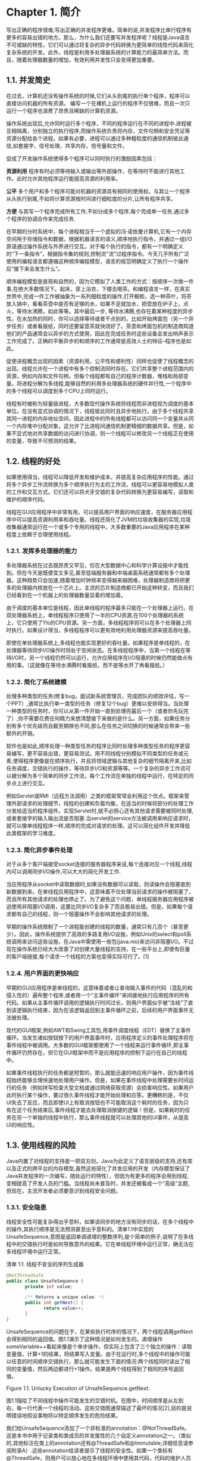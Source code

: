 * Chapter 1. 简介

写出正确的程序很难;写出正确的并发程序更难。简单的说,并发程序比串行程序有更多的容易出错的地方。那么，为什么我们还要写并发程序呢？线程是Java语言不可或缺的特性，它们可以通过将复杂的异步代码转换为更简单的线性代码来简化复杂系统的开发。此外，线程是利用多处理器系统的计算能力的最简单方法。而且，随着处理器数量的增加，有效利用并发性只会变得更加重要。

** 1.1.  并发简史

在过去，计算机还没有操作系统的时候,它们从头到尾的执行单个程序，程序可以直接访问机器的所有资源。 编写一个在裸机上运行的程序不仅很难，而且一次只运行一个程序也浪费了昂贵且稀缺的计算机资源。

操作系统出现后,允许同时运行多个程序，不同的程序运行在不同的进程中.进程被互相隔离，分别独立的执行程序,而操作系统负责将内存，文件句柄和安全凭证等资源分配给各个进程。如果有必要，进程可以通过多种粗粒度的通信机制彼此通信,如套接字，信号处理，共享内存，信号量和文件。

促成了开发操作系统使得多个程序可以同时执行的激励因素包括：

 *资源利用* 程序有时必须等待输入或输出等外部操作，在等待时不能进行其他工作。此时允许其他程序运行能提高资源的利用率。

 *公平* 多个用户和多个程序可能对机器的资源具有相同的使用权。与其让一个程序从头执行到尾,不如将计算资源按时间进行细粒度的分片,让所有程序共享。

 *方便* 与其写一个程序完成所有工作,不如分成多个程序,每个完成单一任务,通过多个程序的协调合作来完成任务.

在早期的分时系统中，每个进程相当于一个虚拟的冯·诺依曼计算机,它有一个内存空间用于存储指令和数据，根据机器语言的语义,顺序地执行指令，并通过一组I/O原语通过操作系统与外界进行交互。对于每个执行的指令，都有一个明确定义的“下一条指令”，根据指令集的规则,控制流"流"过程序指令。今天几乎所有广泛使用的编程语言都遵循这种顺序编程模型，语言的规范明确定义了执行一个操作后“接下来会发生什么”。

顺序编程模型是直观和自然的，因为它模拟了人类工作的方式：按顺序一次做一件事,在绝大多数情况下。起床，穿上浴衣，下楼去喝茶。和编程语言一样，在真实世界中,完成一件工作被抽象为一系列细粒度的操作,打开橱柜，选一种茶叶，将茶放入锅中，看看茶壶中是否有足够的水，如果不足就加水，把壶放在炉子上，点火，等待水沸腾，如此等等。其中最后一步, 等待水沸腾,也存在着某种程度的异步性。在水加热的同时，你可以选择等待或者干点别的，比如开始烤面包（另一个异步任务）或者看报纸，同时还要留意茶就快烧好了。茶壶和烤面包机的制造商知道他们的产品通常会以异步的方式使用，因此在完成任务时这些设备会发出响声表示工作完成了。正确的平衡异步的和顺序的工作通常是高效人士的特征--程序也是如此。

促使进程概念出现的因素（资源利用，公平性和便利性）同样也促使了线程概念的出现。线程允许在一个进程中有多个控制流同时存在。它们共享整个进程范围内的资源，例如内存和文件句柄，但每个线程都有自己的程序计数器，堆栈和局部变量。将进程分解为多线程,能够自然的利用多处理器系统的硬件并行性,一个程序中的多个线程可以调度到多个CPU上同时运行。

线程有时被称为轻量级进程，大多数现代操作系统将线程而非进程视为调度的基本单位。在没有显式协调的情况下，线程彼此同时且异步地执行。由于多个线程共享其同一进程的内存地址空间，因此进程中的所有线程都可以访问同一个变量并从同一个内存堆中分配对象，这允许了比进程间通信机制更精细的数据共享。但是，如果不显式地对共享数据的访问进行协调，则一个线程可以修改另一个线程正在使用的变量，导致不可预测的结果。

** 1.2. 线程的好处

如果使用得当，线程可以降低开发和维护成本，并提高复杂应用程序的性能。通过将多个异步工作流转换为多个顺序执行为主的工作流，线程可以更容易地模拟人类的工作和交互方式。它们还可以将犬牙交错的复杂代码转换为更容易编写，读取和维护的顺序代码。

线程在GUI应用程序中非常有用，可以提高用户界面的响应速度，在服务器应用程序中可以提高资源利用率和吞吐量。线程还简化了JVM的垃圾收集器的实现,垃圾收集器通常运行在一个或多个专用的线程中。大多数重要的Java应用程序在某种程度上依赖于合理使用线程。

*** 1.2.1. 发挥多处理器的能力

多处理器系统在过去既昂贵又罕见，仅在大型数据中心和科学计算设施中才能找到。但在今天是既便宜又多见,甚至低端服务器和中端桌面系统通常都有多个处理器。这种趋势只会加速,随着增加时钟频率变得越来越困难，处理器制造商将把更多的处理器内核放在一个芯片上。主流的芯片制造商都已开始这种转变，而且我们已经看到在一个机器上的处理器数量显着的增加着。

由于调度的基本单位是线程，因此单线程的程序最多只能在一个处理器上运行。在双处理器系统上，单线程程序只使用了一半的CPU资源,在100个处理器的系统上，它只使用了1％的CPU资源。另一方面，多线程程序则可以在多个处理器上同时执行。如果设计得当，多线程程序可以更有效地利用处理器资源来提高吞吐量。

即使在单处理器系统上,多线程也能实现更好的吞吐量。如果程序是单线程的，在处理器等待同步I/O操作时将处于空闲状态。在多线程程序中，当第一个线程在等待I/O时，另一个线程仍然可以运行，允许应用程序在I/O阻塞的时候仍然能做点有用的事。（这就像在等待水沸腾时看报纸，而不是等水开了再看报纸。）

*** 1.2.2. 简化了系统建模

处理多种类型的任务(修复bug，面试新系统管理员，完成团队的绩效评估，写一个PPT）,通常比执行单一类型的任务（修复12个bug）更难以安排得当。当处理一种类型的任务时，你可以从第一件开始一直到处理完最后一个（或者你先玩完了）,你不需要花费任何精力来想清楚接下来做的是什么。另一方面，如果任务分别有多个优先级而且截至期限也不同,那么在任务之间切换的时候通常会带来一些额外的开销。

软件也是如此,顺序处理一种类型任务的程序比同时处理多种类型任务的程序更容易编写，更不容易出错，更容易测试。用不同线程分别模拟不同类型的任务或元素,使得程序更像是在顺序执行，并且将领域逻辑与其他复杂的细节隔离开来,比如任务调度，交错执行的操作，等待异步I/O和资源等等。一个复杂的异步工作流可以被分解为多个简单的同步工作流，每个工作流在单独的线程中运行，在特定的同步点上进行交互。

例如Servlet或RMI（远程方法调用）之类的框架常常会利用这个优点。框架来管理外部请求的处理细节，线程的创建和负载均衡，在适当的时候将部分的处理工作分发给适当的程序组件。实现Servlet时,就不必担心还有其他请求需要被同时处理,或者套接字的输入输出流是否阻塞.当servlet的service方法被调用来响应请求时，就可以像单线程程序一样,顺序的完成对请求的处理。这可以简化组件开发并降低此类框架的学习难度。

*** 1.2.3. 简化异步事件处理

对于从多个客户端接受socket连接的服务器程序来说,每个连接对应一个线程,线程内可以调用同步I/O操作,可以大大的简化开发工作.

当应用程序从socket中读取数据时,如果没有数据可以读取，则读操作会阻塞直到新数据到来。在单线程应用程序中，这意味着不仅处理当前请求的操作被阻塞了，而且所有其他请求的处理也停止了。为了避免这个问题，单线程服务器应用程序被迫使用非阻塞I/O调用，这要比同步I/O复杂多了而且极易出错。但是，如果每个请求都有自己的线程，则一个阻塞操作不会影响其他请求的处理。

早期的操作系统限制了一个进程能创建的线程的数量，通常只有几百个（甚至更少）。因此，操作系统提供了高效的多路复用I/O设施，例如Unix的select和poll系统调用来访问这些设施，在Java中需使用一些包(java.nio)来访问非阻塞I/O。不过现在操作系统已经大大改善了对创建大量线程的支持，在一些平台上,即使有巨量的客户端链接,每个请求一个线程的方案也变得实际可行了。[1]

*** 1.2.4. 用户界面的更快响应

早期的GUI应用程序是单线程的，这意味着或者让查询输入事件的代码（混乱的和侵入性的）遍布整个程序,或者用一个“主事件循环”来间接地执行应用程序的所有代码。如果从主事件循环调用的逻辑执行时间过长，则用户界面似乎被“冻结”了直到该逻辑执行结束，因为在该逻辑返回到主事件循环之前，后续的用户界面事件无法被处理。

现代的GUI框架,例如AWT和Swing工具包,用事件调度线程（EDT）替换了主事件循环。当发生诸如按钮按下的用户界面事件时，应用程序定义的事件处理程序将在事件线程中被调用。大多数的GUI框架都使用了一个线程来运行事件循环,即主事件循环仍然存在，但它在GUI框架中而不是应用程序的控制下运行在自己的线程中。

如果事件线程执行的任务都是短暂的，那么就能迅速的响应用户操作，因为事件线程始终能够合理快速地处理用户操作。但是，如果在事件线程中处理需要长时间运行的任务（例如拼写检查大型文档或通过网络获取资源）会损害响应性。如果用户此时执行某个操作，要过很久事件线程才能开始处理和应答。更糟糕的是，不仅UI失去了反应，而且即使UI上有取消按钮也不可能取消这个耗时的任务，因为只有在这个任务结束后,事件线程才能去处理取消按键的逻辑！但是，如果耗时的任务在另一个单独的线程中执行，那么事件线程就可以处理其他的UI事件，从提高UI的响应性。

** 1.3. 使用线程的风险

Java内置了对线程的支持是一把双刃剑。Java为此定义了语言层级的支持,还有库以及正式的跨平台的内存模型,虽然这些简化了并发应用的开发（内存模型保证了Java并发程序的一次编写，随处运行的特性），但因为有更多的程序会用到线程,变相提高了开发人员的门槛。当线程尚未普及时，并发还被看成一个“高级”主题,但现在，主流开发者必须要意识到线程安全问题。

*** 1.3.1. 安全隐患

线程安全性可能复杂得出乎意料，如果该同步的地方没有同步的话，在多个线程中的操作,其执行顺序是无法预测甚至出乎意料的。清单1.1中实现的UnsafeSequence,意图是返回单调递增的整数序列,是个简单的例子,说明了在多线程中的交错执行时是如何导致意外的结果。它在单线程环境中运行正常，确无法在多线程环境中运行正常。

[[./bad.jpg]]

清单 1.1. 线程不安全的序列生成器

#+BEGIN_SRC java
@NotThreadSafe
public class UnsafeSequence {
       private int value;

       /** Returns a unique value. */
       public int getNext() {
              return value++;
       }
}
#+END_SRC

UnsafeSequence的问题在于，在某些执行时序的情况下，两个线程调用getNext会得到相同的返回值。图1.1演示了这种情况是如何发生的。递增操作someVariable++看起来像是个单步操作，但实际上包含了三个独立的操作：读取变量值，计算+1的结果，将结果写入变量。由于在运行时,多个线程中的操作可能以任意的时间顺序交错执行，那么就可能发生下面的情况:两个线程同时读出了相同的变量值，然后两边都进行+1操作。结果是两个线程得到了相同的序号返回值。

Figure 1.1. Unlucky Execution of UnsafeSequence.getNext.

[[./figure-1-1.jpg]]

 图1.1描绘了不同线程中操作可能发生的交错时机。在图中，时间顺序是从左到右，每一行代表一个线程的活动。这些交错图通常描述了最坏的情况[2],目的是说明错误地假设事物将以特定顺序发生的危险结果。

我们给UnsafeSequence添加了一个非标准的annotation：@NotThreadSafe。这是本书中用于记录类和类成员的并发属性的几个自定义annotation之一。（类似的,其他标注在类上的annotation还有@ThreadSafe和@Immutable,详细信息请参阅附录A）.这些annotation给读者提示了线程的安全性。如果一个类标有@ThreadSafe，则用户可以放心地在多线程环境中使用其代码，代码的维护人员则会注意到必须保持相应的线程安全性，而软件分析工具可以据此识别潜在的编码错误。

UnsafeSequence是一种常见的并发错误，通常称为竞争条件。我们设计getNext期望它在多线程中总是返回唯一的序列值，但结果实际上取决于运行时操作是如何发生的,这并不是我们所期望的。

由于线程共享了相同的内存地址空间并且同时运行，因此它们可以同时访问或修改同一个变量。和其他的进程间通信机制相比,如此共享数据实在是太方便了。但它也带来了重大风险,线程可能因数据被意外更改而出现错误。允许多个线程同时访问修改同一个变量,相当于在顺序编程模型种加入了一个非顺序性的元素，既让人困惑又让人难以推断出程序的执行结果。为了让多线程程序的行为是可以预测的，必须正确协调对共享变量的访问，以便线程之间不会相互干扰。幸运的是，Java提供了同步机制来协调这类访问。

可以让getNext成为同步方法来修复UnsafeSequence的bug，如清单1.2中[3]所示，从而防止出现图1.1中的错误情况。（第2章和第3章说明了其中的原理。）

清单 1.2. 线程安全的序列号生成器

#+BEGIN_SRC java
@ThreadSafe
public class Sequence {
       @GuardedBy("this") private int Value;

       public synchronized int getNext() {
              return Value++;
       }
}

#+END_SRC 

如果没有使用synchromization关键字，那么编译器还有硬件和运行时,就有自由重新安排操作的时间和顺序，例如在寄存器或处理器的本地cache中缓存变量的值，而这些可能是暂时（也可能是永久地）对其他线程不可见的。这些技术的目的是提高性能,并且通常也是符合大家期望的，但是它们也给开发人员带来了负担，必须明确在什么位置数据是被多线程共享的，以便确认这些优化不会破坏程序的正确性。（对于操作的执行顺序JVM做了什么样的保证,以及synchronization关键字保证了什么,在第16章中清楚明白的给出了所有细节,但只要遵守第2章和第3章中的规则，你就可以安全地避免这些低层的细节。）

*** 1.3.2. 活性问题

在编写并发代码时,要特别注意线程的安全问题：不可以破坏安全性。安全性的重要性并非多线程程序所特有的,单线程程序同样也必须注意保护安全性和正确性,但多线程的使用增加了额外的安全隐患。类似地，线程的使用引入了在单线程程序中不会发生的其他形式的活性问题。

虽然安全性意味着“没有坏事发生”，但活性关注的是互补的问题,即“最终一定有好事发生”。失活错误,表示进入了一种无法取得任何进展的状态。在顺序程序中可能发生的一种形式的失活错误,是无意中造成了死循环，导致循环之后的代码永远不会被执行。线程的使用会增加额外的失活风险。例如，如果线程A正在等待线程B独占的资源，而B从不释放它，则A将永远等待。第10章描述了各种形式的失活现象以及如何避免它们，包括死锁（第10.1节），饿死（第10.3.1节）和活锁（第10.3.3节）。与大多数并发bug一样，导致失活的原因可能是难以捉摸的，因为它依赖于不同线程中事件发生的相对时间，因此并不总是能在开发或测试中表现出来。

*** 1.3.3. 性能风险

与活性有关还有性能。虽然活性意味着好事"迟早"一定会发生，但"迟早"可能还不够好,我们常常希望好事快点发生。性能问题包括的范围广泛，比如服务时间太长，响应太慢，吞吐量太低，资源消耗太大,或者伸缩性不够好。正如安全性和活性问题一样，多线程程序不仅同样有单线程程序的所有性能问题，还有其他多线程引发的影响。

在设计良好的并发应用程序中，使用线程可以提高性能，但使用线程总是带来某种程度的运行开销。上下文切换,即当调度器暂时挂起活动线程以便运行另一个线程,在运行了很多线程的应用程序中会发生的更频繁，而且带来了很高的成本：保存和恢复执行上下文，局部性的丢失以及CPU耗费在调度线程而不是运行实际功能。当线程共享数据时，必然要使用同步机制,而这将禁止一些编译器优化，将cache写入内存或者让cache无效，以及增加了共享内存总线上同步操作的数量。所有这些因素都会带来额外的性能开销,第11章会介绍如何分析和降低这些成本的技术。

** 1.4. 线程无处不在

即使您的程序从未主动创建任何一个线程，很可能你用的框架会替您创建一些线程，而在这些线程中调用的代码则必须是线程安全的。这可能给开发人员带来很大的设计和实现负担，因为开发线程安全的类比开发非线程安全的类需要更加小心和更多的分析。

所有的Java程序都会用到线程.当JVM启动时，会创建一些线程专门处理JVM的内部事务（垃圾收集，调用类的finalization方法）,还有一个运行main方法的主线程。 AWT（抽象窗口工具包）和Swing用户界面框架会创建线程以管理用户界面事件。 Timer会创建线程以执行推后执行的任务。组件框架,例如servlet和RMI,会创建线程池,并在这些线程中调用组件方法。

如果您在使用这些工具,正如大部分开发人员那样,您必须要熟悉并发和线程安全，因为这些框架会创建多个线程来调用你实现的组件。认为并发是一种“可选”或“高级”的语言特性，这样想当然没什么错,但实际情况是几乎所有Java应用程序都是多线程的，并且这些框架并不保证让你无需考虑并发问题。

当框架把并发引入了应用程序时，通常不可能将并发只局限在框架的代码中，因为框架本质上会对调用应用程序的组件，而应用程序的组件又会访问各种状态变量。 类似地，线程安全并不是到被调用的应用组件就结束了,它会散布到这些组件中会访问程序状态的所有代码路径。因此，线程安全是传染性的。

 框架通过在框架的线程中调用应用程序组件将并发引入了应用程序。组件总是需要访问应用程序的状态，因此要求访问该状态的所有代码路径都是线程安全的。

下面描述的设施都会在不是由应用程序管理的线程中调用应用的代码。虽然从这些设施开始就需要开始考虑安全性问题，但安全性问题很少在这里结束,相反，它会蔓延到应用程序中。

*定时器* 。定时器是一种方便的机制，把一个任务调度到以后再运行,一次或周期性运行。使用定时器的会使让其他的顺序执行的代码也变得复杂了，因为TimerTasks是在由Timer管理的线程中执行的，而不是应用程序管理的线程中。 如果TimerTask和应用程序的其他线程都会访问同一个数据，那么不仅仅TimerTask需要是线程安全的，而且访问该数据的任何其他Java类也必须是线程安全的。 通常，实现此目的的最简单方法是确保TimerTask访问的对象本身是线程安全的，从而将线程安全性封装在共享对象中。
 
 *Servlets和JavaServer Pages（JSP）* servlets框架被设计为提供一个基础设施,涵盖如何部署一个Web应用,还有对远程HTTP客户端发来的请求进行分发。到达服务器的请求可能在经过一系列的filter(过滤器)处理后,被分派到适当的servlet或JSP去处理。每个servlet代表一个处理应用逻辑的组件，在访问量巨大的Web站点中，多个客户端可能同时访问同一个servlet提供的服务。servlet规范要求servlet应该准备好,能够被多个线程同时调用。换句话说，servlet应该是线程安全的。

即使您可以保证任何时候仅在一个线程中调用某个servlet，在构建Web应用程序时仍然需要注意线程安全性。 一个Servlet通常会访问与其他servlet共享的状态信息，例如应用程序上下文中的对象（存储在ServletContext中的对象）或会话上下文中的对象（存储在对应每个客户端的HttpSession中的对象）。当一个servlet访问那些被多个servlet或请求所共享的对象时，它必须正确地处理对这些对象的访问，因为可能有多个请求在从不同的线程中同时访问这些对象。 Servlet和JSP，以及存储在作用域容器（如ServletContext和HttpSession）中的servlet filter(过滤器)和对象，都需要是线程安全的。

 *远程方法调用* RMI允许您调用在另一个JVM中运行的对象的方法。当您使用RMI调用远程方法时，方法的参数将被打包（编组）到字节流中，并通过网络传送到远程的JVM，并在远程JVM中解包（解组）并传递给远程方法。

当RMI代码调用您的远程对象时，调用到底是发生在哪个线程中？你无法知道，但它绝对不是在你创建的线程中,你的对象是在一个由RMI管理的线程中被调用。RMI会创建多少个线程？同一个远程对象的同一个方法,会不会在多个RMI线程中被同时调用？[4]

远程对象必须正确处理多线程的安全问题：正确协调其他对象来访问共享状态，以及对远程对象自身状态的访问（因为同一对象可以同时在多个线程中被同时调用）。与servlet一样，RMI对象应该准备好被多个线程同时调用，并且保证自己是线程安全的。

 *Swing和AWT* GUI应用程序本质上是异步的。用户可以随时选择一个菜单项或按下一个按钮，并且希望应用程序能够立即响应,即使有其他操作正执行了一半。 Swing和AWT通过创建一个单独的线程来解决这个问题,这个线程专门处理用户发起的事件,以及更新用户视图。

Swing组件（如JTable）不是线程安全的。相反，Swing程序通过将对GUI组件的所有访问限制在事件线程中来实现线程安全。如果应用程序想要在事件线程之外的线程中操作GUI，则必须想办法让操作GUI的代码能够在事件线程中运行。

当用户执行UI动作时，一个事件处理程序在事件线程中被调用,以执行用户请求的任何操作。如果事件处理程序需要访问的应用状态（例如正在编辑的文档）,也可能在其他线程中被访问，那么事件处理程序以及访问该状态的任何其他代码都必须是线程安全的。
